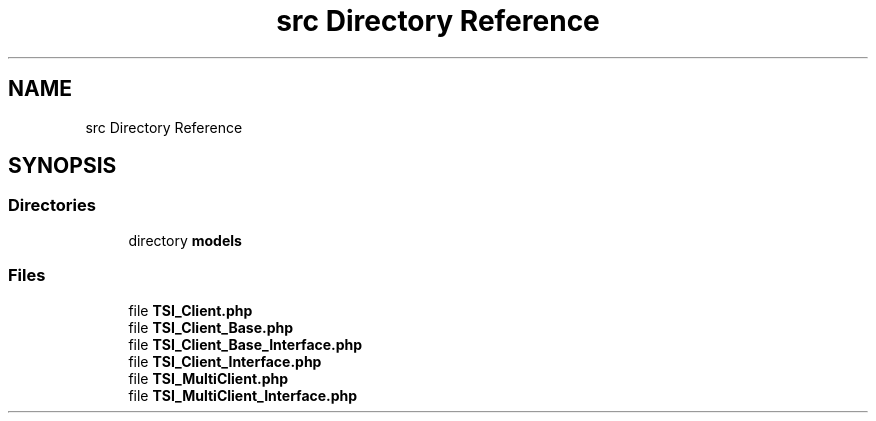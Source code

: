 .TH "src Directory Reference" 3 "Tue Oct 2 2018" "Version 1.0.4 Beta" "TeamSpeak Interface Client" \" -*- nroff -*-
.ad l
.nh
.SH NAME
src Directory Reference
.SH SYNOPSIS
.br
.PP
.SS "Directories"

.in +1c
.ti -1c
.RI "directory \fBmodels\fP"
.br
.in -1c
.SS "Files"

.in +1c
.ti -1c
.RI "file \fBTSI_Client\&.php\fP"
.br
.ti -1c
.RI "file \fBTSI_Client_Base\&.php\fP"
.br
.ti -1c
.RI "file \fBTSI_Client_Base_Interface\&.php\fP"
.br
.ti -1c
.RI "file \fBTSI_Client_Interface\&.php\fP"
.br
.ti -1c
.RI "file \fBTSI_MultiClient\&.php\fP"
.br
.ti -1c
.RI "file \fBTSI_MultiClient_Interface\&.php\fP"
.br
.in -1c
